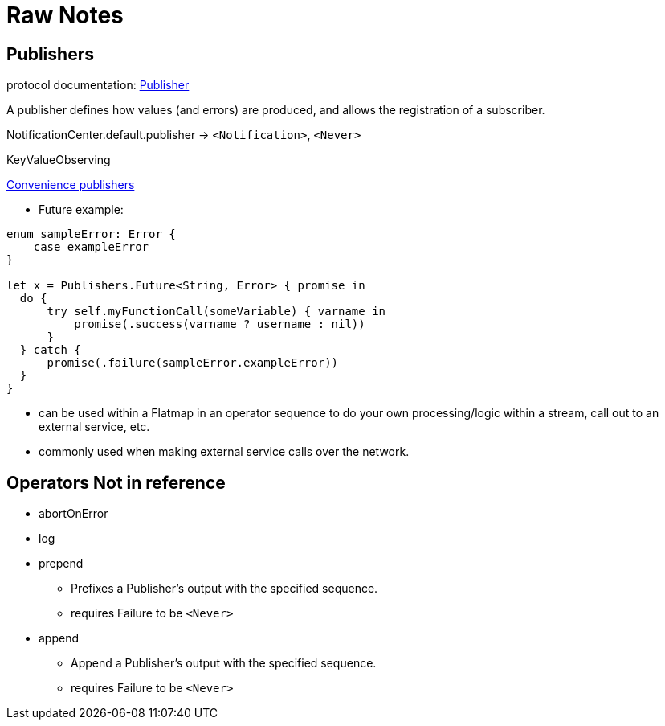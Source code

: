 [#raw-notes]
= Raw Notes

// NOTE(heckj): merge the content from these notes into the reference section

== Publishers

protocol documentation: https://developer.apple.com/documentation/combine/publisher[Publisher]

A publisher defines how values (and errors) are produced, and allows the registration of a subscriber.

NotificationCenter.default.publisher -> `<Notification>`, `<Never>`

KeyValueObserving

https://developer.apple.com/documentation/combine/publishers[Convenience publishers]




* Future example:

[source,swift]
----
enum sampleError: Error {
    case exampleError
}

let x = Publishers.Future<String, Error> { promise in
  do {
      try self.myFunctionCall(someVariable) { varname in
          promise(.success(varname ? username : nil))
      }
  } catch {
      promise(.failure(sampleError.exampleError))
  }
}
----

* can be used within a Flatmap in an operator sequence to do your own processing/logic within a stream, call out to an external service, etc.
* commonly used when making external service calls over the network.


== Operators Not in reference

* abortOnError

* log

* prepend
** Prefixes a Publisher’s output with the specified sequence.
** requires Failure to be `<Never>`

* append
** Append a Publisher’s output with the specified sequence.
** requires Failure to be `<Never>`
